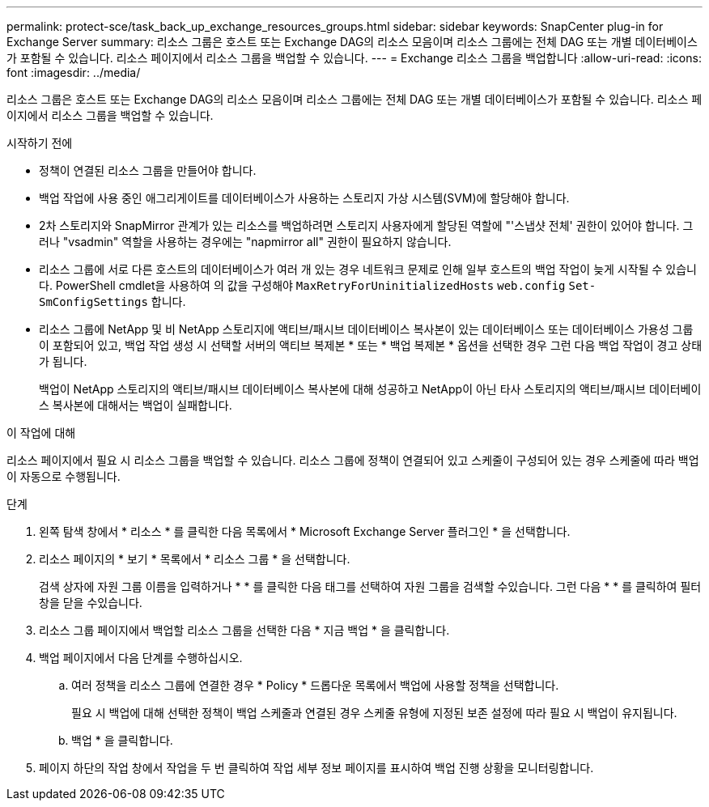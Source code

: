---
permalink: protect-sce/task_back_up_exchange_resources_groups.html 
sidebar: sidebar 
keywords: SnapCenter plug-in for Exchange Server 
summary: 리소스 그룹은 호스트 또는 Exchange DAG의 리소스 모음이며 리소스 그룹에는 전체 DAG 또는 개별 데이터베이스가 포함될 수 있습니다. 리소스 페이지에서 리소스 그룹을 백업할 수 있습니다. 
---
= Exchange 리소스 그룹을 백업합니다
:allow-uri-read: 
:icons: font
:imagesdir: ../media/


[role="lead"]
리소스 그룹은 호스트 또는 Exchange DAG의 리소스 모음이며 리소스 그룹에는 전체 DAG 또는 개별 데이터베이스가 포함될 수 있습니다. 리소스 페이지에서 리소스 그룹을 백업할 수 있습니다.

.시작하기 전에
* 정책이 연결된 리소스 그룹을 만들어야 합니다.
* 백업 작업에 사용 중인 애그리게이트를 데이터베이스가 사용하는 스토리지 가상 시스템(SVM)에 할당해야 합니다.
* 2차 스토리지와 SnapMirror 관계가 있는 리소스를 백업하려면 스토리지 사용자에게 할당된 역할에 "'스냅샷 전체' 권한이 있어야 합니다. 그러나 "vsadmin" 역할을 사용하는 경우에는 "napmirror all" 권한이 필요하지 않습니다.
* 리소스 그룹에 서로 다른 호스트의 데이터베이스가 여러 개 있는 경우 네트워크 문제로 인해 일부 호스트의 백업 작업이 늦게 시작될 수 있습니다. PowerShell cmdlet을 사용하여 의 값을 구성해야 `MaxRetryForUninitializedHosts` `web.config` `Set-SmConfigSettings` 합니다.
* 리소스 그룹에 NetApp 및 비 NetApp 스토리지에 액티브/패시브 데이터베이스 복사본이 있는 데이터베이스 또는 데이터베이스 가용성 그룹이 포함되어 있고, 백업 작업 생성 시 선택할 서버의 액티브 복제본 * 또는 * 백업 복제본 * 옵션을 선택한 경우 그런 다음 백업 작업이 경고 상태가 됩니다.
+
백업이 NetApp 스토리지의 액티브/패시브 데이터베이스 복사본에 대해 성공하고 NetApp이 아닌 타사 스토리지의 액티브/패시브 데이터베이스 복사본에 대해서는 백업이 실패합니다.



.이 작업에 대해
리소스 페이지에서 필요 시 리소스 그룹을 백업할 수 있습니다. 리소스 그룹에 정책이 연결되어 있고 스케줄이 구성되어 있는 경우 스케줄에 따라 백업이 자동으로 수행됩니다.

.단계
. 왼쪽 탐색 창에서 * 리소스 * 를 클릭한 다음 목록에서 * Microsoft Exchange Server 플러그인 * 을 선택합니다.
. 리소스 페이지의 * 보기 * 목록에서 * 리소스 그룹 * 을 선택합니다.
+
검색 상자에 자원 그룹 이름을 입력하거나 * * 를 클릭한 다음 태그를 선택하여 자원 그룹을 검색할 수image:../media/filter_icon.png[""]있습니다. 그런 다음 * * 를 클릭하여 필터 창을 닫을 수image:../media/filter_icon.png[""]있습니다.

. 리소스 그룹 페이지에서 백업할 리소스 그룹을 선택한 다음 * 지금 백업 * 을 클릭합니다.
. 백업 페이지에서 다음 단계를 수행하십시오.
+
.. 여러 정책을 리소스 그룹에 연결한 경우 * Policy * 드롭다운 목록에서 백업에 사용할 정책을 선택합니다.
+
필요 시 백업에 대해 선택한 정책이 백업 스케줄과 연결된 경우 스케줄 유형에 지정된 보존 설정에 따라 필요 시 백업이 유지됩니다.

.. 백업 * 을 클릭합니다.


. 페이지 하단의 작업 창에서 작업을 두 번 클릭하여 작업 세부 정보 페이지를 표시하여 백업 진행 상황을 모니터링합니다.

